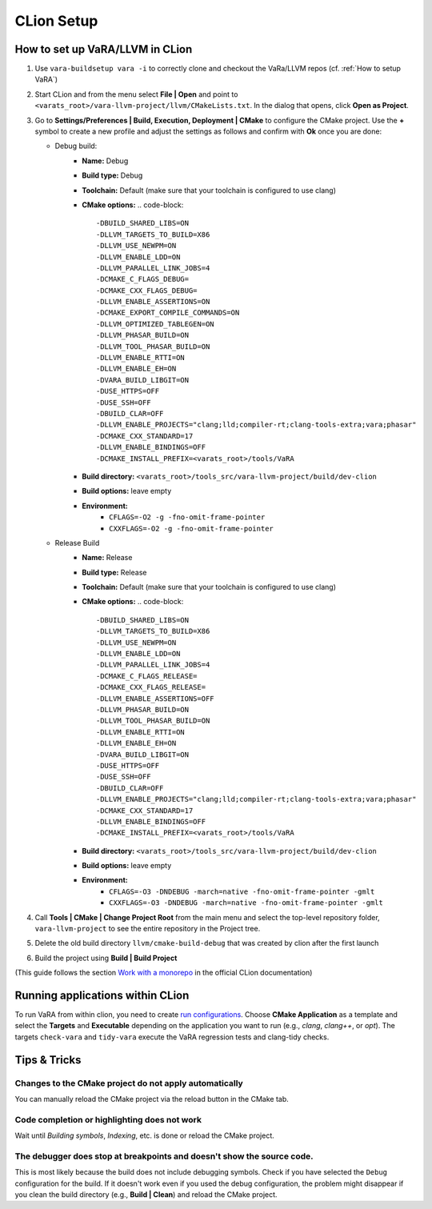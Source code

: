CLion Setup
===========

How to set up VaRA/LLVM in CLion
--------------------------------
1. Use ``vara-buildsetup vara -i`` to correctly clone and checkout the VaRa/LLVM repos (cf. :ref:`How to setup VaRA`)

2. Start CLion and from the menu select **File | Open** and point to ``<varats_root>/vara-llvm-project/llvm/CMakeLists.txt``.
   In the dialog that opens, click **Open as Project**.

3. Go to **Settings/Preferences | Build, Execution, Deployment | CMake** to configure the CMake project.
   Use the **+** symbol to create a new profile and adjust the settings as follows and confirm with **Ok** once you are done:

   - Debug build:
      - **Name:** Debug
      - **Build type:** Debug
      - **Toolchain:** Default  (make sure that your toolchain is configured to use clang)
      - **CMake options:**
        .. code-block::

           -DBUILD_SHARED_LIBS=ON
           -DLLVM_TARGETS_TO_BUILD=X86
           -DLLVM_USE_NEWPM=ON
           -DLLVM_ENABLE_LDD=ON
           -DLLVM_PARALLEL_LINK_JOBS=4
           -DCMAKE_C_FLAGS_DEBUG=
           -DCMAKE_CXX_FLAGS_DEBUG=
           -DLLVM_ENABLE_ASSERTIONS=ON
           -DCMAKE_EXPORT_COMPILE_COMMANDS=ON
           -DLLVM_OPTIMIZED_TABLEGEN=ON
           -DLLVM_PHASAR_BUILD=ON
           -DLLVM_TOOL_PHASAR_BUILD=ON
           -DLLVM_ENABLE_RTTI=ON
           -DLLVM_ENABLE_EH=ON
           -DVARA_BUILD_LIBGIT=ON
           -DUSE_HTTPS=OFF
           -DUSE_SSH=OFF
           -DBUILD_CLAR=OFF
           -DLLVM_ENABLE_PROJECTS="clang;lld;compiler-rt;clang-tools-extra;vara;phasar"
           -DCMAKE_CXX_STANDARD=17
           -DLLVM_ENABLE_BINDINGS=OFF
           -DCMAKE_INSTALL_PREFIX=<varats_root>/tools/VaRA

      - **Build directory:** ``<varats_root>/tools_src/vara-llvm-project/build/dev-clion``
      - **Build options:** leave empty
      - **Environment:**
         - ``CFLAGS=-O2 -g -fno-omit-frame-pointer``
         - ``CXXFLAGS=-O2 -g -fno-omit-frame-pointer``

   - Release Build
      - **Name:** Release
      - **Build type:** Release
      - **Toolchain:** Default  (make sure that your toolchain is configured to use clang)
      - **CMake options:**
        .. code-block::

           -DBUILD_SHARED_LIBS=ON
           -DLLVM_TARGETS_TO_BUILD=X86
           -DLLVM_USE_NEWPM=ON
           -DLLVM_ENABLE_LDD=ON
           -DLLVM_PARALLEL_LINK_JOBS=4
           -DCMAKE_C_FLAGS_RELEASE=
           -DCMAKE_CXX_FLAGS_RELEASE=
           -DLLVM_ENABLE_ASSERTIONS=OFF
           -DLLVM_PHASAR_BUILD=ON
           -DLLVM_TOOL_PHASAR_BUILD=ON
           -DLLVM_ENABLE_RTTI=ON
           -DLLVM_ENABLE_EH=ON
           -DVARA_BUILD_LIBGIT=ON
           -DUSE_HTTPS=OFF
           -DUSE_SSH=OFF
           -DBUILD_CLAR=OFF
           -DLLVM_ENABLE_PROJECTS="clang;lld;compiler-rt;clang-tools-extra;vara;phasar"
           -DCMAKE_CXX_STANDARD=17
           -DLLVM_ENABLE_BINDINGS=OFF
           -DCMAKE_INSTALL_PREFIX=<varats_root>/tools/VaRA

      - **Build directory:** ``<varats_root>/tools_src/vara-llvm-project/build/dev-clion``
      - **Build options:** leave empty
      - **Environment:**
         - ``CFLAGS=-O3 -DNDEBUG -march=native -fno-omit-frame-pointer -gmlt``
         - ``CXXFLAGS=-O3 -DNDEBUG -march=native -fno-omit-frame-pointer -gmlt``

4. Call **Tools | CMake | Change Project Root** from the main menu and select the top-level repository folder, ``vara-llvm-project`` to see the entire repository in the Project tree.

5. Delete the old build directory ``llvm/cmake-build-debug`` that was created by clion after the first launch

6. Build the project using **Build | Build Project**

(This guide follows the section `Work with a monorepo <https://www.jetbrains.com/help/clion/creating-new-project-from-scratch.html#monorepos>`_ in the official CLion documentation)


Running applications within CLion
---------------------------------

To run VaRA from within clion, you need to create `run configurations <https://www.jetbrains.com/help/clion/run-debug-configuration.html#createExplicitly>`_.
Choose **CMake Application** as a template and select the **Targets** and **Executable** depending on the application you want to run (e.g., `clang`, `clang++`, or `opt`).
The targets ``check-vara`` and ``tidy-vara`` execute the VaRA regression tests and clang-tidy checks.


Tips & Tricks
-------------

Changes to the CMake project do not apply automatically
#######################################################

You can manually reload the CMake project via the reload button in the CMake tab.

Code completion or highlighting does not work
#############################################

Wait until `Building symbols`, `Indexing`, etc. is done or reload the CMake project.

The debugger does stop at breakpoints and doesn't show the source code.
#######################################################################

This is most likely because the build does not include debugging symbols. Check if you have selected the ``Debug`` configuration for the build. If it doesn't work even if you used the debug configuration, the problem might disappear if you clean the build directory (e.g., **Build | Clean**) and reload the CMake project.
